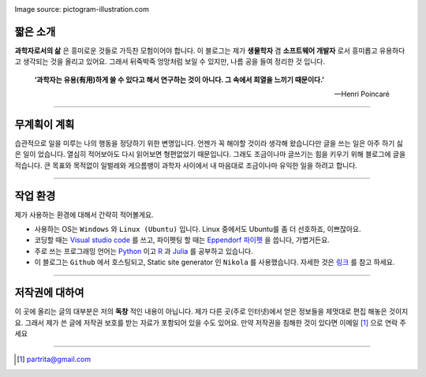 .. title: About
.. slug: about
.. date: 2017-12-22 08:30:37 UTC+09:00
.. tags: 
.. category: 
.. link: 
.. description: 
.. type: text


.. image:: https://pictogram-illustration.com/material/069-pictogram-illustration.jpg 
Image source: pictogram-illustration.com

짧은 소개
-----------

**과학자로서의 삶** 은 흥미로운 것들로 가득찬 모험이어야 합니다.
이 블로그는 제가 **생물학자** 겸 **소프트웨어 개발자** 로서 흥미롭고 유용하다고 생각되는 것을 올리고 있어요.
그래서 뒤죽박죽 엉망처럼 보일 수 있지만, 나름 공을 들여 정리한 것 입니다.  
    

    **‘과학자는 유용(有用)하게 쓸 수 있다고 해서 연구하는 것이 아니다. 그 속에서 희열을 느끼기 때문이다.’** 

    -- Henri Poincaré

-------------------------------

무계획이 계획
-------------

습관적으로 일을 미루는 나의 행동을 정당하기 위한 변명입니다. 언젠가 꼭 해야할 것이라 생각해 왔습니다만 글을 쓰는 일은 아주 하기 싫은 일이 었습니다. 열심히 적어보아도 다시 읽어보면 형편없었기 때문입니다. 그래도 조금이나마 글쓰기는 힘을 키우기 위해 블로그에 글을 적습니다. 큰 목표와 목적없이 일벌레와 게으름뱅이 과학자 사이에서 내 마음대로 조금이나마 유익한 일을 하려고 합니다.

---------------------------------

작업 환경
-------------

제가 사용하는 환경에 대해서 간략히 적어볼게요.

- 사용하는 OS는 ``Windows`` 와 ``Linux (Ubuntu)`` 입니다. Linux 중에서도 Ubuntu를 좀 더 선호하죠, 이쁘잖아요. 
- 코딩할 때는 `Visual studio code <https://code.visualstudio.com/>`_ 를 쓰고, 파이펫팅 할 때는 `Eppendorf 파이펫 <https://www.pipette.com/eppendorfpipettes>`_ 을 씁니다, 가볍거든요.  
- 주로 쓰는 프로그래밍 언어는 `Python <https://www.python.org/>`_ 이고 `R <https://www.r-project.org/>`_ 과 `Julia <https://julialang.org/>`_ 를 공부하고 있습니다.
- 이 블로그는 ``Github`` 에서 호스팅되고, Static site generator 인 ``Nikola`` 를 사용했습니다. 자세한 것은 `링크 <http://partrita.github.io/posts/nikola-for-jupyer-blog/>`_ 를 참고 하세요.

---------------------------------------

저작권에 대하여
---------------

이 곳에 올리는 글의 대부분은 저의 **독창** 적인 내용이 아닙니다.
제가 다른 곳(주로 인터넷)에서 얻은 정보들을 제멋대로 편집 해놓은 것이지요.
그래서 제가 쓴 글에 저작권 보호를 받는 자료가 포함되어 있을 수도 있어요.
만약 저작권을 침해한 것이 있다면 이메일 [#]_ 으로 연락 주세요



-----------------------------------------------

.. [#] partrita@gmail.com

